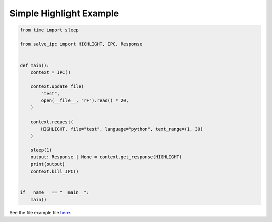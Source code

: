 ========================
Simple Highlight Example
========================

.. code-block:: python

    from time import sleep
    
    from salve_ipc import HIGHLIGHT, IPC, Response
    
    
    def main():
        context = IPC()
    
        context.update_file(
            "test",
            open(__file__, "r+").read() * 20,
        )
    
        context.request(
            HIGHLIGHT, file="test", language="python", text_range=(1, 30)
        )
    
        sleep(1)
        output: Response | None = context.get_response(HIGHLIGHT)
        print(output)
        context.kill_IPC()
    
    
    if __name__ == "__main__":
        main()

See the file example file `here <https://github.com/Moosems/salve/blob/master/examples/simple_highlight_example.py>`_.